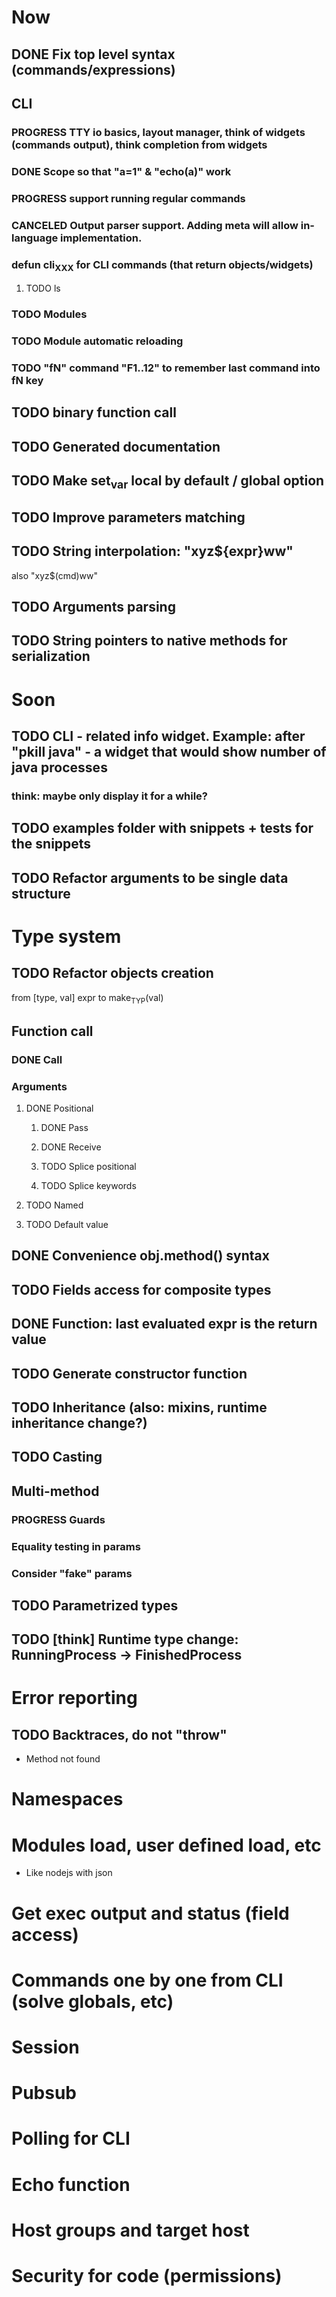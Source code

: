 #+STARTUP: indent
#+TODO: TODO PROGRESS PENDING | DONE

* Now
** DONE Fix top level syntax (commands/expressions)
** CLI
*** PROGRESS TTY io basics, layout manager, think of widgets (commands output), think completion from widgets
*** DONE Scope so that "a=1" & "echo(a)" work
*** PROGRESS support running regular commands
*** CANCELED Output parser support. Adding meta will allow in-language implementation.
*** defun cli_XXX for CLI commands (that return objects/widgets)
**** TODO ls
*** TODO Modules
*** TODO Module automatic reloading
*** TODO "fN" command "F1..12" to remember last command into fN key
** TODO binary function call
** TODO Generated documentation
** TODO Make set_var local by default / global option
** TODO Improve parameters matching
** TODO String interpolation: "xyz${expr}ww"
also "xyz$(cmd)ww"
** TODO Arguments parsing
** TODO String pointers to native methods for serialization
* Soon
** TODO CLI - related info widget. Example: after "pkill java" - a widget that would show number of java processes
*** think: maybe only display it for a while?
** TODO examples folder with snippets + tests for the snippets
** TODO Refactor arguments to be single data structure
* Type system
** TODO Refactor objects creation
from [type, val] expr
to make_TYP(val)
** Function call
*** DONE Call
*** Arguments
**** DONE Positional
***** DONE Pass
***** DONE Receive
***** TODO Splice positional
***** TODO Splice keywords
**** TODO Named
**** TODO Default value
** DONE Convenience obj.method() syntax
** TODO Fields access for composite types
** DONE Function: last evaluated expr is the return value
** TODO Generate constructor function
** TODO Inheritance (also: mixins, runtime inheritance change?)
** TODO Casting
** Multi-method
*** PROGRESS Guards
*** Equality testing in params
*** Consider "fake" params
** TODO Parametrized types
** TODO [think] Runtime type change: RunningProcess -> FinishedProcess
* Error reporting
** TODO Backtraces, do not "throw"
+ Method not found
* Namespaces
* Modules load, user defined load, etc
+ Like nodejs with json
* Get exec output and status (field access)
* Commands one by one from CLI (solve globals, etc)
* Session
* Pubsub
* Polling for CLI
* Echo function
* Host groups and target host
* Security for code (permissions)
